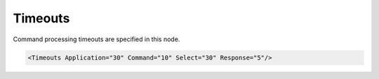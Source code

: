 .. _ref-IEC61850clTimeouts:

Timeouts
^^^^^^^^

Command processing timeouts are specified in this node.

.. include-file:: sections/Include/sample_node.rstinc "" ":ref:`<ref-IEC61850clTimeouts>`"

.. code-block:: none

   <Timeouts Application="30" Command="10" Select="30" Response="5"/>


.. _docref-IEC61850clTimeoutsAttab:

.. include-file:: sections/Include/table_attrs.rstinc "" "IEC61850 Client Timeouts attributes"
.. include-file:: sections/Include/ma_TimeoutsAppCmd.rstinc
.. include-file:: sections/Include/SelectTimeout.rstinc

   * :attr:     :xmlref:`Response`
     :val:      1...2\ :sup:`32`\  - 1
     :def:      5 sec
     :desc:     Response timeout in seconds.
		Connection to IED will be closed if no response to a sent message has been received within this timeout.

